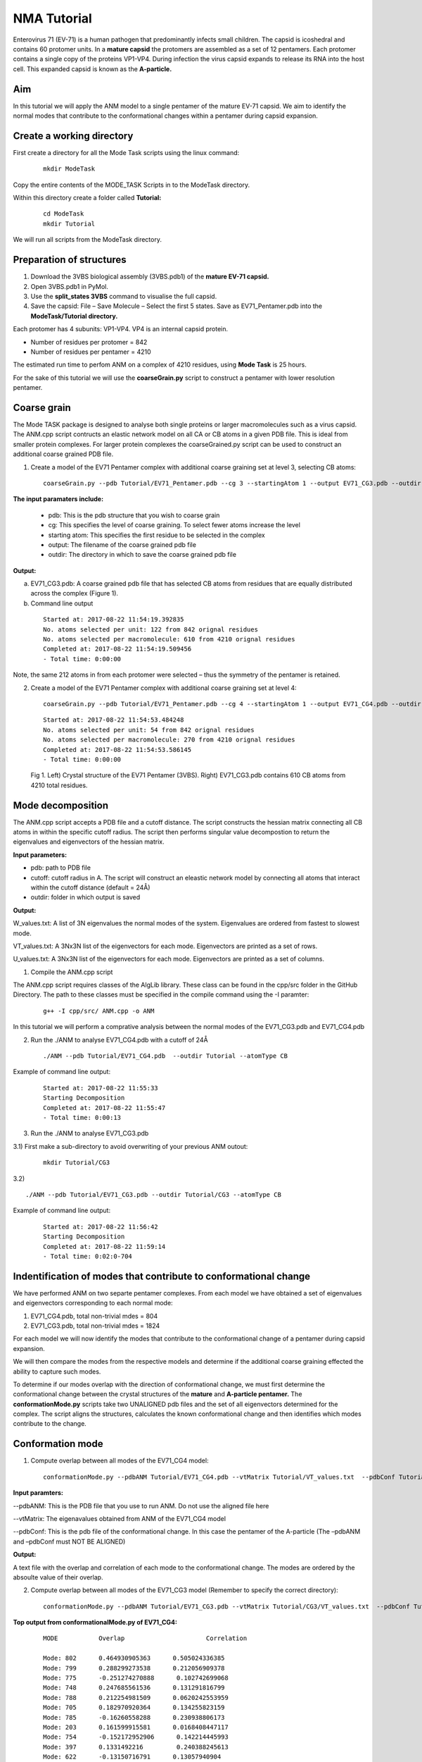 NMA Tutorial
====================================

Enterovirus 71 (EV-71) is a human pathogen that predominantly infects small children. The capsid is icoshedral and contains 60 protomer units. In a **mature capsid** the protomers are assembled as a set of 12 pentamers. Each protomer contains a single copy of the proteins VP1-VP4. During infection the virus capsid expands to release its RNA into the host cell. This expanded capsid is known as the **A-particle.**

Aim
-----------

In this tutorial we will apply the ANM model to a single pentamer of the mature EV-71 capsid. We aim to identify the normal modes that contribute to the conformational changes within a pentamer during capsid expansion.

Create a working directory
-------------------------------

First create a directory for all the Mode Task scripts using the linux command:

 ::

	mkdir ModeTask

Copy the entire contents of the MODE_TASK Scripts in to the ModeTask directory.

Within this directory create a folder called **Tutorial:**

 ::

	cd ModeTask
	mkdir Tutorial

We will run all scripts from the ModeTask directory. 

Preparation of structures
-------------------------------

1) Download the 3VBS biological assembly (3VBS.pdb1) of the **mature EV-71 capsid.**

2) Open 3VBS.pdb1 in PyMol.

3) Use the **split_states 3VBS** command to visualise the full capsid.

4) Save the capsid: File – Save Molecule – Select the first 5 states. Save as EV71_Pentamer.pdb into the **ModeTask/Tutorial directory.**

Each protomer has 4 subunits: VP1-VP4. VP4 is an internal capsid protein.

* Number of residues per protomer = 842

* Number of residues per pentamer = 4210

The estimated run time to perfom ANM on a complex of 4210 residues, using **Mode Task** is 25 hours. 

For the sake of this tutorial we will use the **coarseGrain.py** script to construct a pentamer with lower resolution pentamer.

Coarse grain
-------------------------------

The Mode TASK package is designed to analyse both single proteins or larger macromolecules such as a virus capsid. The ANM.cpp script contructs an elastic network model on all CA or CB atoms in a given PDB file. This is ideal from smaller protein complexes. For larger protein complexes the coarseGrained.py script can be used to construct an additional coarse grained PDB file. 

1) Create a model of the EV71 Pentamer complex with additional coarse graining set at level 3, selecting CB atoms:

 ::

	coarseGrain.py --pdb Tutorial/EV71_Pentamer.pdb --cg 3 --startingAtom 1 --output EV71_CG3.pdb --outdir Tutorial --atomType CB

**The input paramaters include:**

	* pdb: This is the pdb structure that you wish to coarse grain
	* cg: This specifies the level of coarse graining. To select fewer atoms increase the level
	* starting atom: This specifies the first residue to be selected in the complex
	* output: The filename of the coarse grained pdb file
	* outdir: The directory in which to save the coarse grained pdb file

**Output:**

a) EV71_CG3.pdb: A coarse grained pdb file that has selected CB atoms from residues that are equally distributed across the complex (Figure 1).

b) Command line output

 ::

	Started at: 2017-08-22 11:54:19.392835
	No. atoms selected per unit: 122 from 842 orignal residues
	No. atoms selected per macromolecule: 610 from 4210 orignal residues
	Completed at: 2017-08-22 11:54:19.509456
	- Total time: 0:00:00

Note, the same 212 atoms in from each protomer were selected – thus the symmetry of the pentamer is retained.


2) Create a model of the EV71 Pentamer complex with additional coarse graining set at level 4:

 ::

	coarseGrain.py --pdb Tutorial/EV71_Pentamer.pdb --cg 4 --startingAtom 1 --output EV71_CG4.pdb --outdir Tutorial --atomType CB

 ::

	Started at: 2017-08-22 11:54:53.484248
	No. atoms selected per unit: 54 from 842 orignal residues
	No. atoms selected per macromolecule: 270 from 4210 orignal residues
	Completed at: 2017-08-22 11:54:53.586145
	- Total time: 0:00:00

 .. figure:: ../img/nma_tut0.png
   :align: center

   Fig 1. Left) Crystal structure of the EV71 Pentamer (3VBS). Right) EV71_CG3.pdb contains 610 CB atoms from 4210 total residues. 


Mode decomposition
-------------------------------

The ANM.cpp script accepts a PDB file and a cutoff distance. The script constructs the hessian matrix connecting all CB atoms in within the specific cutoff radius.  The script then performs singular value decompostion to return the eigenvalues and eigenvectors of the hessian matrix. 

**Input parameters:**

* pdb: path to PDB file
* cutoff: cutoff radius in A. The script will construct an eleastic network model by connecting all atoms that interact within the cutoff distance (default = 24Å)
* outdir: folder in which output is saved


**Output:**

W_values.txt: A list of 3N eigenvalues the normal modes of the system. Eigenvalues are ordered from fastest to slowest mode.

VT_values.txt: A 3Nx3N list of the eigenvectors for each mode. Eigenvectors are printed as a set of rows.

U_values.txt: A 3Nx3N list of the eigenvectors for each mode. Eigenvectors are printed as a set of columns. 


1) Compile the ANM.cpp script

The ANM.cpp script requires classes of the AlgLib library. These class can be found in the cpp/src folder in the GitHub Directory. The path to these classes must be specified in the compile command using the -I paramter:

 ::

	g++ -I cpp/src/ ANM.cpp -o ANM


In this tutorial we will perform a comprative analysis between the normal modes of the EV71_CG3.pdb and EV71_CG4.pdb 

2) Run the ./ANM to analyse EV71_CG4.pdb with a cutoff of 24Å

 ::

	./ANM --pdb Tutorial/EV71_CG4.pdb  --outdir Tutorial --atomType CB

Example of command line output:

 ::

	Started at: 2017-08-22 11:55:33
	Starting Decomposition
	Completed at: 2017-08-22 11:55:47
	- Total time: 0:00:13

3) Run the ./ANM to analyse  EV71_CG3.pdb

3.1) First make a sub-directory to avoid overwriting of your previous ANM outout:

 ::

	mkdir Tutorial/CG3

3.2)  ::

	./ANM --pdb Tutorial/EV71_CG3.pdb --outdir Tutorial/CG3 --atomType CB

Example of command line output:

 ::

	Started at: 2017-08-22 11:56:42
	Starting Decomposition
	Completed at: 2017-08-22 11:59:14
	- Total time: 0:02:0-704

Indentification of modes that contribute to conformational change
-------------------------------------------------------------------

We have performed ANM on two separte pentamer complexes. From each model we have obtained a set of eigenvalues and eigenvectors corresponding to each normal mode:

1) EV71_CG4.pdb, total non-trivial mdes = 804

2) EV71_CG3.pdb, total non-trivial mdes = 1824

For each model we will now identify the modes that contribute to the conformational change of a pentamer during capsid expansion.

We will then compare the modes from the respective models and determine if the additional coarse graining effected the ability to capture such modes. 

To determine if our modes overlap with the direction of conformational change, we must first determine the conformational change between the crystal structures of the **mature** and **A-particle pentamer.** The **conformationMode.py**  scripts take two UNALIGNED pdb files and the set of all eigenvectors determined for the complex. The script aligns the structures, calculates the known conformational change and then identifies which modes contribute to the change.

Conformation mode
-------------------------------

1) Compute overlap between all modes of the EV71_CG4 model:

 ::

	conformationMode.py --pdbANM Tutorial/EV71_CG4.pdb --vtMatrix Tutorial/VT_values.txt  --pdbConf Tutorial/Apart_Pentamer.pdb --outdir Tutorial/ --atomType CB

**Input paramters:**
 
--pdbANM: This is the PDB file that you use to run ANM. Do not use the aligned file here

--vtMatrix: The eigenavalues obtained from ANM of the EV71_CG4 model

--pdbConf: This is the pdb file of the conformational change. In this case the pentamer of the A-particle (The –pdbANM and –pdbConf must NOT BE ALIGNED)

**Output:**

A text file with the overlap and correlation of each mode to the conformational change. The modes are ordered by the absoulte value of their overlap.

2) Compute overlap between all modes of the EV71_CG3 model (Remember to specify the correct directory):

 ::

	conformationMode.py --pdbANM Tutorial/EV71_CG3.pdb --vtMatrix Tutorial/CG3/VT_values.txt  --pdbConf Tutorial/Apart_PentamerAligned.pdb --outdir Tutorial/CG3 --atomType CB


**Top output from conformationalMode.py of EV71_CG4:**

 ::

	MODE           Overlap                      Correlation

	Mode: 802      0.464930905363      0.505024336385
	Mode: 799      0.288299273538      0.212056909378
	Mode: 775      -0.251274270888      0.102742699068
	Mode: 748      0.247685561536      0.131291816799
	Mode: 788      0.212254981509      0.0620242553959
	Mode: 705      0.182970920364      0.134255823159
	Mode: 785      -0.16260558288      0.230938806173
	Mode: 203      0.161599915581      0.0168408447117
	Mode: 754      -0.152172952906      0.142214445993
	Mode: 397      0.1331492216         0.240388245613
	Mode: 622      -0.13150716791      0.13057940904
	Mode: 280      0.12871454907      0.0444642851196
	Mode: 774      0.123724858059      0.0394196518151
	Mode: 793      0.116201325237      0.0236754652566
	Mode: 750      0.116127226795      0.167416988474

**Top output from conformationalMode.py of EV71_CG3:**

 ::

	MODE           Overlap                       Correlation

	Mode: 1822     -0.415600190243      0.247290729903
	Mode: 1816     0.252625858163      0.113261133544
	Mode: 1746     0.175581842737      0.306224937911
	Mode: 1745     0.13950940547      0.303095607429
	Mode: 1747     0.138225569708      0.297843432141
	Mode: 1659     0.137739698541      0.272789201446
	Mode: 1801     -0.136763146302      0.210065050974
	Mode: 1730     0.136567023438      0.299515587264
	Mode: 1665     -0.133241326847      0.354553903803
	Mode: 1793     -0.13005798464      0.202987256131
	Mode: 1738     -0.120706064305      0.220396792939
	Mode: 1800     0.120606594989      0.178140199695
	Mode: 1774     -0.12050356591      0.126790378565
	Mode: 1408     -0.103297837303      0.346942965669
	Mode: 1754     -0.103052988178      0.312731487395

Mode visualisation
-------------------------------

From each model we have identified which mode overlaps the most with the direction of the conformational change. We can now visualise these modes.

1) First we must extract the eigenvectors of each mode using the **getEigenVectors.cpp** script. This is a c++ script and must be complied:

 ::

	g++ -I cpp/input/ getEigenVectors.cpp -o getEigenVectors

1.1)  Obtain eigenvectors for mode 802 of the CG4 model. Note this overlap is postive, thus the vectors act in the opposite direction to conformational change. Therefore we must specify the direction as 1 when extracting the vectors:

 ::

	./getEigenVectors --vtMatrix Tutorial/VT_values.txt --mode 802 --direction 1 --outdir Tutorial/

1.1)  Obtain eigenvectors for mode 1822 of the CG3 model. However the overlap for this mode was negative, therefore we must specifify direction as -1

 ::

	./getEigenVectors --vt Tutorial/CG3/VT_values.txt --mode 1822 --direction -1 --outdir Tutorial/CG3

2) We can now project these vectors onto the respective models using the **visualiseVector.py** script and then visualise them as a set of frames in VMD:

2.1) Mode 802 of CG4:

 ::

	visualiseVector.py --pdb Tutorial/EV71_CG4.pdb --vectorFile Tutorial/EVectors802.txt --mode 802 --outdir Tutorial/ --atomType CB

2.2) Mode 1822 of CG3:

 ::

	visualiseVector.py --pdb Tutorial/CG3/EV71_CG3.pdb  --vectorFile Tutorial/CG3/EVectors1822.txt --mode 1822 --outdir Tutorial/CG3 --atomType CB

**Output from visualiseVector.py**

The script will produce a folder named VISUALISE. For every mode that you give to **visualiseVector.py** two files will be produced:

1) A VISUAL PDB file. This can be opened in VMD and visualised as a set of 100 frames.

2) An VISUAL_ARROWS txt file. This file contains a Tcl script that can be copied into the VMD TK console. The script plots as set of arrows indicating the direction of each atom.


Mean square fluctuation (MSF)
-------------------------------

Lastly we will use the meanSquareFluctuations.py script to calculate the MSF of the CB atoms. The scripts allows you to calculate:

a) the overall MSF, calculated over all modes

b) the MSF of the CB atoms for a specific mode, or a specific range of modes.

The script also allows for comparison of MSF obtained from modes of obtained from different models. We can use the –pdbConf2 paramter to send the script a second PDB model. The script will then calculate the MSF of atoms corresponding to residues that are common between both models. 

In this toturial we will analyse the MSF between EV71_CG4 and EV71_CG3.


1) First we will calculate the MSF of the CG4 model. We will calculate the overall MSF and the MSF for the mode 802.

 ::

	meanSquareFluctuation.py --pdb Tutorial/EV71_CG4.pdb --pdbConf2 Tutorial/EV71_CG3.pdb --firstMode 802 --lastMode 802 --wMatrix Tutorial/W_values.txt --vtMatrix Tutorial/VT_values.txt --outdir Tutorial/ --atomType CB

2) Next we will calculate the MSF of the CG3 model. We will calculate the overall MSF and the MSF for the mode 1822

 ::

	meanSquareFluctuation.py --pdb Tutorial/EV71_CG3.pdb --pdbConf2 Tutorial/EV71_CG4.pdb --firstMode 1822 --lastMode 1822 --wMatrix Tutorial/CG3/W_values.txt --vtMatrix Tutorial/CG3/VT_values.txt --outdir Tutorial/CG3/ --atomType CB


**Output for Model CG4:**

**1) EV71_msf.txt:** Text file of the overall MSF values for all residues

**2) EV71_msfModes802_802.txt:** MSF for all residues for mode 802

**3) EV71CommonResidues_msf.txt:** Overal MSF for residues common between CG4 and CG3.

**4) EV71_CommonResidues_msfModes802_802.txt:** MSF for residues common between CG4 and CG3 calculated for mode 802
Output for Model CG3:

**1) EV71_msf.txt:** Text file of the overall MSF values for all residues

**2) EV71_msfModes1822_1822.txt:** MSF for all residues for mode 1822

**3) EV71CommonResidues_msf.txt:** overal MSF for residues common between CG3 and CG4.

**4) EV71_CommonResidues_msfModes1822_1822.txt:** MSF for residues common between CG3 and CG3 calculated for mode 1822

